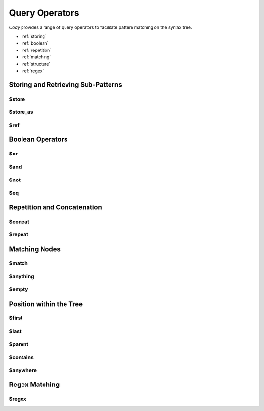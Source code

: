 ===============
Query Operators
===============

`Cody` provides a range of query operators to facilitate pattern matching on the syntax tree.


* :ref:`storing`
* :ref:`boolean`
* :ref:`repetition`
* :ref:`matching`
* :ref:`structure`
* :ref:`regex`

.. _storing:

Storing and Retrieving Sub-Patterns
===================================

$store
------

$store_as
---------

$ref
----

.. _boolean:

Boolean Operators
=================

$or
---

$and
----

$not
----

$eq
---

.. _repetition:

Repetition and Concatenation
============================

$concat
-------

$repeat
-------

.. _matching:

Matching Nodes
==============

$match
------

$anything
---------

$empty
------

.. _structure:

Position within the Tree
========================

$first
------

$last
-----

$parent
-------

.. _contains:

$contains
---------

$anywhere
---------

.. _regex:

Regex Matching
==============

$regex
------
